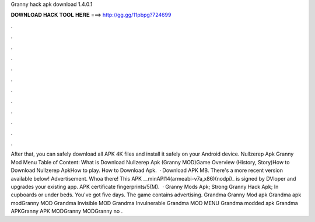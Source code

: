 Granny hack apk download 1.4.0.1

𝐃𝐎𝐖𝐍𝐋𝐎𝐀𝐃 𝐇𝐀𝐂𝐊 𝐓𝐎𝐎𝐋 𝐇𝐄𝐑𝐄 ===> http://gg.gg/11pbpg?724699

.

.

.

.

.

.

.

.

.

.

.

.

After that, you can safely download all APK 4K files and install it safely on your Android device. Nullzerep Apk Granny Mod Menu Table of Content: What is Download Nullzerep Apk (Granny MOD)Game Overview (History, Story)How to Download Nullzerep ApkHow to play. How to Download Apk.  · Download APK MB. There's a more recent version available below! Advertisement. Whoa there! This APK __minAPI14(armeabi-v7a,x86)(nodpi)_ is signed by DVloper and upgrades your existing app. APK certificate fingerprints/5(M).  · Granny Mods Apk; Strong Granny Hack Apk; In cupboards or under beds. You've got five days. The game contains advertising. Grandma Granny Mod apk Grandma apk modGranny MOD Grandma Invisible MOD Grandma Invulnerable Grandma MOD MENU Grandma modded apk Grandma APKGranny APK MODGranny MODGranny no .